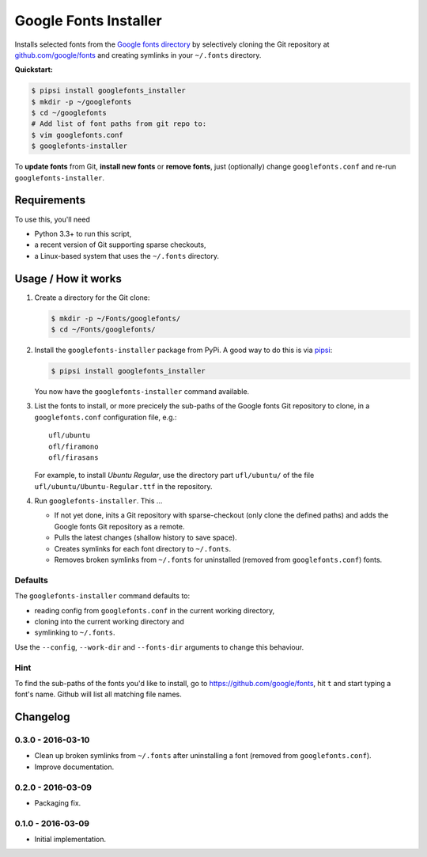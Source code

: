 ======================
Google Fonts Installer
======================

Installs selected fonts from the `Google fonts directory`_ by selectively
cloning the Git repository at `github.com/google/fonts`_ and creating symlinks
in your ``~/.fonts`` directory.

**Quickstart:**

..  code:: bash

    $ pipsi install googlefonts_installer
    $ mkdir -p ~/googlefonts
    $ cd ~/googlefonts
    # Add list of font paths from git repo to:
    $ vim googlefonts.conf
    $ googlefonts-installer

To **update fonts** from Git, **install new fonts** or **remove fonts**, just
(optionally) change ``googlefonts.conf`` and re-run ``googlefonts-installer``.

.. _Google fonts directory: https://www.google.com/fonts
.. _github.com/google/fonts: https://github.com/google/fonts

Requirements
============

To use this, you'll need

*   Python 3.3+ to run this script,
*   a recent version of Git supporting sparse checkouts,
*   a Linux-based system that uses the ``~/.fonts`` directory.

Usage / How it works
====================

#.  Create a directory for the Git clone:

    ..  code:: bash

        $ mkdir -p ~/Fonts/googlefonts/
        $ cd ~/Fonts/googlefonts/

#.  Install the ``googlefonts-installer`` package from PyPi. A good way to do
    this is via `pipsi`_:

    ..  code:: bash

        $ pipsi install googlefonts_installer

    You now have the ``googlefonts-installer`` command available.

#.  List the fonts to install, or more precicely the sub-paths of the Google
    fonts Git repository to clone, in a ``googlefonts.conf`` configuration
    file, e.g.::

        ufl/ubuntu
        ofl/firamono
        ofl/firasans

    For example, to install *Ubuntu Regular*, use the directory part
    ``ufl/ubuntu/`` of the file ``ufl/ubuntu/Ubuntu-Regular.ttf`` in the
    repository.

#.  Run ``googlefonts-installer``. This …

    *   If not yet done, inits a Git repository with sparse-checkout
        (only clone the defined paths) and adds the Google fonts Git repository
        as a remote.

    *   Pulls the latest changes (shallow history to save space).

    *   Creates symlinks for each font directory to ``~/.fonts``.

    *   Removes broken symlinks from ``~/.fonts`` for uninstalled (removed from
        ``googlefonts.conf``) fonts.

.. _pipsi: https://github.com/mitsuhiko/pipsi/

Defaults
--------

The ``googlefonts-installer`` command defaults to:

*   reading config from ``googlefonts.conf`` in the current working directory,
*   cloning into the current working directory and
*   symlinking to ``~/.fonts``.

Use the ``--config``, ``--work-dir`` and ``--fonts-dir`` arguments to change
this behaviour.

Hint
----

To find the sub-paths of the fonts you'd like to install, go to
https://github.com/google/fonts, hit ``t`` and start typing a font's name.
Github will list all matching file names.


Changelog
=========

0.3.0 - 2016-03-10
------------------

*   Clean up broken symlinks from ``~/.fonts`` after uninstalling a font
    (removed from ``googlefonts.conf``).

*   Improve documentation.

0.2.0 - 2016-03-09
------------------

*   Packaging fix.

0.1.0 - 2016-03-09
------------------

*   Initial implementation.


